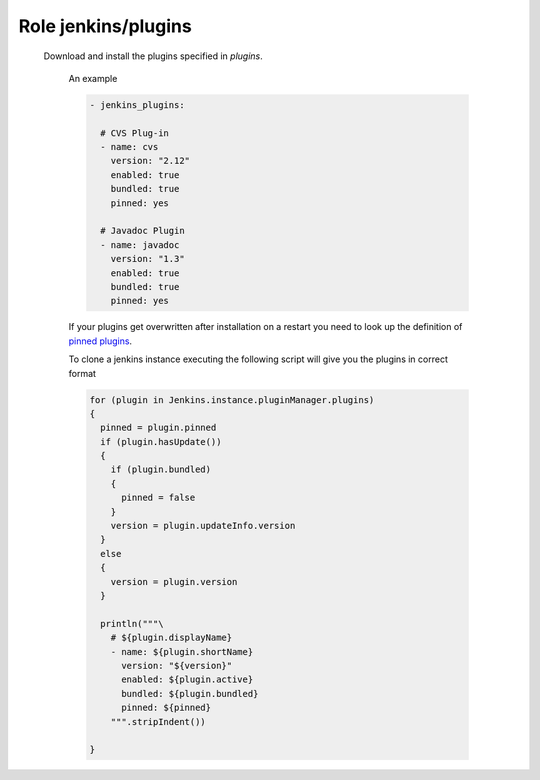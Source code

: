 Role jenkins/plugins
====================

  Download and install the plugins specified in *plugins*.

   An example

   .. code-block:: yaml

      - jenkins_plugins:

        # CVS Plug-in
        - name: cvs
          version: "2.12"
          enabled: true
          bundled: true
          pinned: yes

        # Javadoc Plugin
        - name: javadoc
          version: "1.3"
          enabled: true
          bundled: true
          pinned: yes

   If your plugins get overwritten after installation on a restart you need to look up the definition of
   `pinned plugins`_.

   To clone a jenkins instance executing the following script will give you the plugins in correct format

   .. code-block:: groovy

      for (plugin in Jenkins.instance.pluginManager.plugins)
      {
        pinned = plugin.pinned
        if (plugin.hasUpdate())
        {
          if (plugin.bundled)
          {
            pinned = false
          }
          version = plugin.updateInfo.version
        }
        else
        {
          version = plugin.version
        }

        println("""\
          # ${plugin.displayName}
          - name: ${plugin.shortName}
            version: "${version}"
            enabled: ${plugin.active}
            bundled: ${plugin.bundled}
            pinned: ${pinned}
          """.stripIndent())

      }

.. ansible:role:: jenkins/plugins

   :become: No

   :default jenkins_plugins_download_url: The url to download from.

   :param jenkins_home: Jenkins instance home.
   :param plugins: List of plugins to install. See description (default: []).

.. _pinned plugins: https://wiki.jenkins-ci.org/display/JENKINS/Pinned+Plugins


